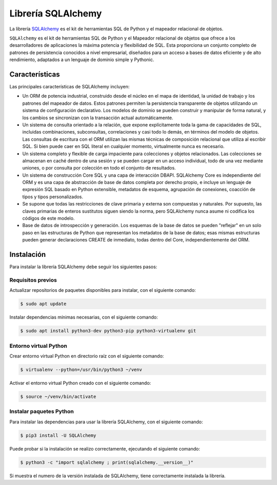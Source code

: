 .. _python_sqlalchemy:

Librería SQLAlchemy
===================

La librería `SQLAlchemy <https://pypi.org/project/SQLAlchemy/>`_
es el kit de herramientas SQL de Python y el mapeador relacional
de objetos.


``SQLAlchemy`` es el kit de herramientas SQL de Python y el Mapeador
relacional de objetos que ofrece a los desarrolladores de aplicaciones
la máxima potencia y flexibilidad de SQL. Esta proporciona un conjunto
completo de patrones de persistencia conocidos a nivel empresarial,
diseñados para un acceso a bases de datos eficiente y de alto
rendimiento, adaptados a un lenguaje de dominio simple y Pythonic.


Características
---------------

Las principales características de SQLAlchemy incluyen:

- Un ORM de potencia industrial, construido desde el núcleo en el
  mapa de identidad, la unidad de trabajo y los patrones del mapeador
  de datos. Estos patrones permiten la persistencia transparente de
  objetos utilizando un sistema de configuración declarativo. Los
  modelos de dominio se pueden construir y manipular de forma natural,
  y los cambios se sincronizan con la transacción actual automáticamente.

- Un sistema de consulta orientado a la relación, que expone explícitamente
  toda la gama de capacidades de SQL, incluidas combinaciones, subconsultas,
  correlaciones y casi todo lo demás, en términos del modelo de objetos.
  Las consultas de escritura con el ORM utilizan las mismas técnicas de
  composición relacional que utiliza al escribir SQL. Si bien puede caer
  en SQL literal en cualquier momento, virtualmente nunca es necesario.

- Un sistema completo y flexible de carga impaciente para colecciones
  y objetos relacionados. Las colecciones se almacenan en caché dentro
  de una sesión y se pueden cargar en un acceso individual, todo de una
  vez mediante uniones, o por consulta por colección en todo el conjunto
  de resultados.

- Un sistema de construcción Core SQL y una capa de interacción DBAPI.
  SQLAlchemy Core es independiente del ORM y es una capa de abstracción
  de base de datos completa por derecho propio, e incluye un lenguaje de
  expresión SQL basado en Python extensible, metadatos de esquema,
  agrupación de conexiones, coacción de tipos y tipos personalizados.

- Se supone que todas las restricciones de clave primaria y externa son
  compuestas y naturales. Por supuesto, las claves primarias de enteros
  sustitutos siguen siendo la norma, pero SQLAlchemy nunca asume ni codifica
  los códigos de este modelo.

- Base de datos de introspección y generación. Los esquemas de la base
  de datos se pueden "reflejar" en un solo paso en las estructuras de
  Python que representan los metadatos de la base de datos; esas mismas
  estructuras pueden generar declaraciones CREATE de inmediato, todas
  dentro del Core, independientemente del ORM.

Instalación
-----------

Para instalar la librería SQLAlchemy debe seguir los siguientes
pasos:


Requisitos previos
^^^^^^^^^^^^^^^^^^

Actualizar repositorios de paquetes disponibles para instalar, con
el siguiente comando:

.. code-block:: console

  $ sudo apt update

Instalar dependencias mínimas necesarias, con el siguiente comando:

.. code-block:: console

  $ sudo apt install python3-dev python3-pip python3-virtualenv git


Entorno virtual Python
^^^^^^^^^^^^^^^^^^^^^^

Crear entorno virtual Python en directorio raíz con el siguiente
comando:

.. code-block:: console

  $ virtualenv --python=/usr/bin/python3 ~/venv


Activar el entorno virtual Python creado con el siguiente comando:

.. code-block:: console

  $ source ~/venv/bin/activate


Instalar paquetes Python
^^^^^^^^^^^^^^^^^^^^^^^^

Para instalar las dependencias para usar la librería SQLAlchemy,
con el siguiente comando:

.. code-block:: console

  $ pip3 install -U SQLAlchemy

Puede probar si la instalación se realizo correctamente, ejecutando
el siguiente comando:

.. code-block:: console

  $ python3 -c "import sqlalchemy ; print(sqlalchemy.__version__)"

Si muestra el numero de la versión instalada de SQLAlchemy, tiene
correctamente instalada la librería.


.. raw:: html
   :file: ../_templates/partials/soporte_profesional.html

.. disqus::
